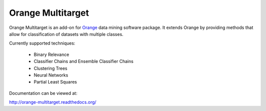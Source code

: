 Orange Multitarget
==================

Orange Multitarget is an add-on for Orange_ data mining software package. It
extends Orange by providing methods that allow for classification of datasets
with multiple classes.

Currently supported techniques: 
	
	* Binary Relevance
	* Classifier Chains and Ensemble Classifier Chains
	* Clustering Trees	
	* Neural Networks
	* Partial Least Squares

.. _Orange: http://orange.biolab.si/

Documentation can be viewed at:

http://orange-multitarget.readthedocs.org/

